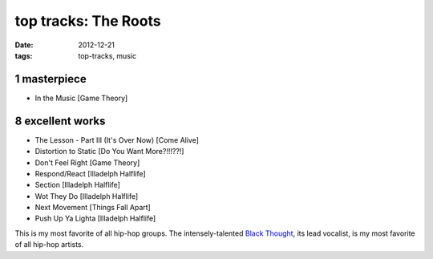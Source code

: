 top tracks: The Roots
=====================

:date: 2012-12-21
:tags: top-tracks, music



1 masterpiece
-------------

-  In the Music [Game Theory]

8 excellent works
-----------------

-  The Lesson - Part III (It's Over Now) [Come Alive]
-  Distortion to Static [Do You Want More?!!!??!]
-  Don't Feel Right [Game Theory]
-  Respond/React [Illadelph Halflife]
-  Section [Illadelph Halflife]
-  Wot They Do [Illadelph Halflife]
-  Next Movement [Things Fall Apart]
-  Push Up Ya Lighta [Illadelph Halflife]

This is my most favorite of all hip-hop groups. The intensely-talented
`Black Thought`_, its lead vocalist, is my most favorite of all hip-hop
artists.

.. _Black Thought: http://en.wikipedia.org/wiki/Black_Thought
